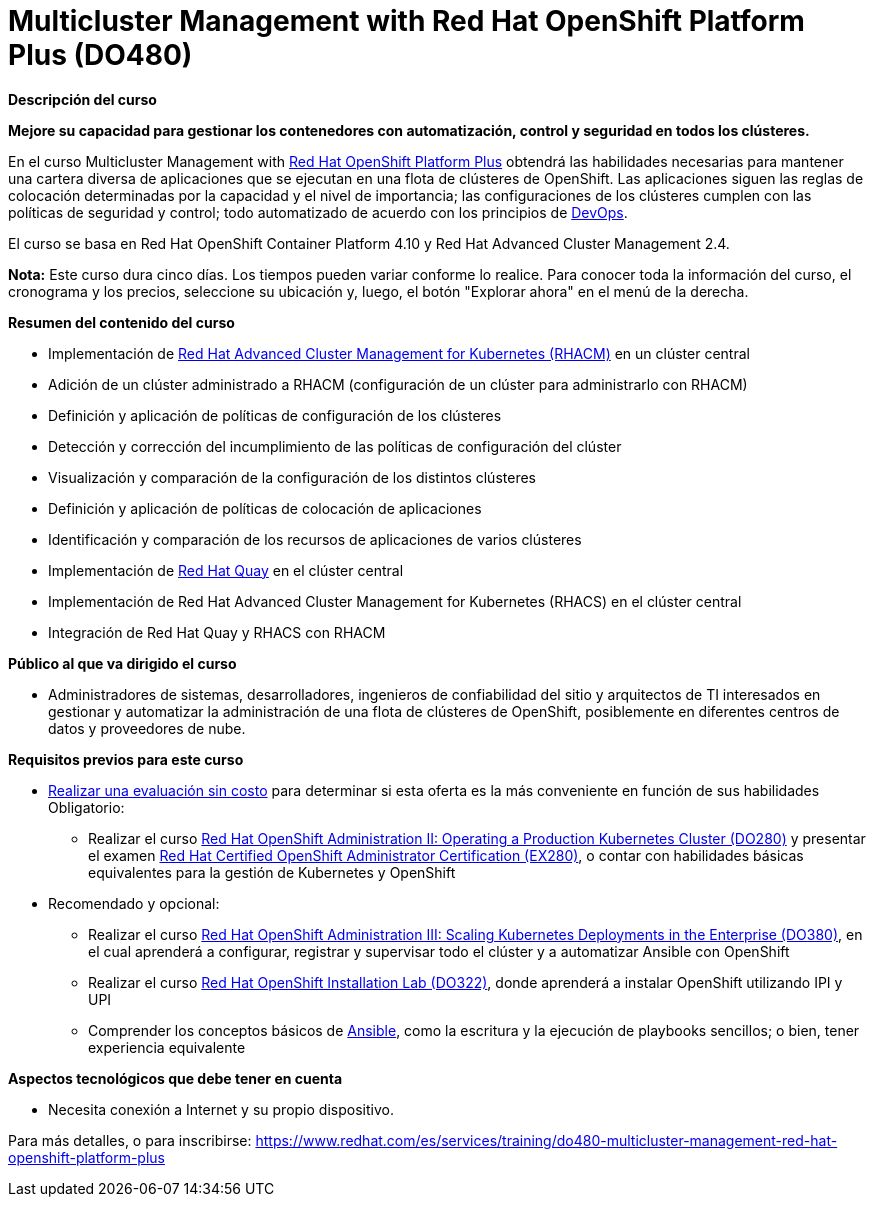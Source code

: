 // Este archivo se mantiene ejecutando scripts/refresh-training.py script

= Multicluster Management with Red Hat OpenShift Platform Plus (DO480)

[.big]#*Descripción del curso*#

*Mejore su capacidad para gestionar los contenedores con automatización, control y seguridad en todos los clústeres.*

En el curso Multicluster Management with https://www.redhat.com/es/technologies/cloud-computing/openshift/platform-plus[Red Hat OpenShift Platform Plus] obtendrá las habilidades necesarias para mantener una cartera diversa de aplicaciones que se ejecutan en una flota de clústeres de OpenShift. Las aplicaciones siguen las reglas de colocación determinadas por la capacidad y el nivel de importancia; las configuraciones de los clústeres cumplen con las políticas de seguridad y control; todo automatizado de acuerdo con los principios de https://www.redhat.com/es/topics/devops[DevOps].

El curso se basa en Red Hat OpenShift Container Platform 4.10 y Red Hat Advanced Cluster Management 2.4.

*Nota:* Este curso dura cinco días. Los tiempos pueden variar conforme lo realice. Para conocer toda la información del curso, el cronograma y los precios, seleccione su ubicación y, luego, el botón "Explorar ahora" en el menú de la derecha.

[.big]#*Resumen del contenido del curso*#

* Implementación de https://www.redhat.com/es/technologies/management/advanced-cluster-management[Red Hat Advanced Cluster Management for Kubernetes (RHACM)] en un clúster central
* Adición de un clúster administrado a RHACM (configuración de un clúster para administrarlo con RHACM)
* Definición y aplicación de políticas de configuración de los clústeres
* Detección y corrección del incumplimiento de las políticas de configuración del clúster
* Visualización y comparación de la configuración de los distintos clústeres
* Definición y aplicación de políticas de colocación de aplicaciones
* Identificación y comparación de los recursos de aplicaciones de varios clústeres
* Implementación de https://www.redhat.com/es/technologies/cloud-computing/quay[Red Hat Quay] en el clúster central
* Implementación de Red Hat Advanced Cluster Management for Kubernetes (RHACS) en el clúster central
* Integración de Red Hat Quay y RHACS con RHACM

[.big]#*Público al que va dirigido el curso*#

* Administradores de sistemas, desarrolladores, ingenieros de confiabilidad del sitio y arquitectos de TI interesados en gestionar y automatizar la administración de una flota de clústeres de OpenShift, posiblemente en diferentes centros de datos y proveedores de nube.

[.big]#*Requisitos previos para este curso*#

* https://skills.ole.redhat.com/[Realizar una evaluación sin costo] para determinar si esta oferta es la más conveniente en función de sus habilidades Obligatorio: 
** Realizar el curso https://www.redhat.com/es/services/training/red-hat-openshift-administration-ii-configuring-a-production-cluster[Red Hat OpenShift Administration II: Operating a Production Kubernetes Cluster (DO280)] y presentar el examen https://www.redhat.com/es/services/training/red-hat-certified-openshift-administrator-exam[Red Hat Certified OpenShift Administrator Certification (EX280)], o contar con habilidades básicas equivalentes para la gestión de Kubernetes y OpenShift
* Recomendado y opcional: 
** Realizar el curso https://www.redhat.com/es/services/training/do380-red-hat-openshift-administration-iii-scaling-deployments-in-the-enterprise[Red Hat OpenShift Administration III: Scaling Kubernetes Deployments in the Enterprise (DO380)], en el cual aprenderá a configurar, registrar y supervisar todo el clúster y a automatizar Ansible con OpenShift
** Realizar el curso https://www.redhat.com/es/services/training/do322-red-hat-openshift-installation-lab/es/services/training/do322-red-hat-openshift-installation-lab[Red Hat OpenShift Installation Lab (DO322)], donde aprenderá a instalar OpenShift utilizando IPI y UPI
** Comprender los conceptos básicos de https://www.redhat.com/es/technologies/management/ansible[Ansible], como la escritura y la ejecución de playbooks sencillos; o bien, tener experiencia equivalente

[.big]#*Aspectos tecnológicos que debe tener en cuenta*#

* Necesita conexión a Internet y su propio dispositivo.

Para más detalles, o para inscribirse:
https://www.redhat.com/es/services/training/do480-multicluster-management-red-hat-openshift-platform-plus
